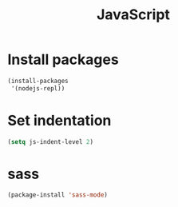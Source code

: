 #+TITLE: JavaScript

* Install packages
  #+BEGIN_SRC emacs-lisp
    (install-packages
     '(nodejs-repl))
  #+END_SRC
* Set indentation
  #+BEGIN_SRC emacs-lisp
    (setq js-indent-level 2)
  #+END_SRC
* sass
  #+BEGIN_SRC emacs-lisp
    (package-install 'sass-mode)
  #+END_SRC
